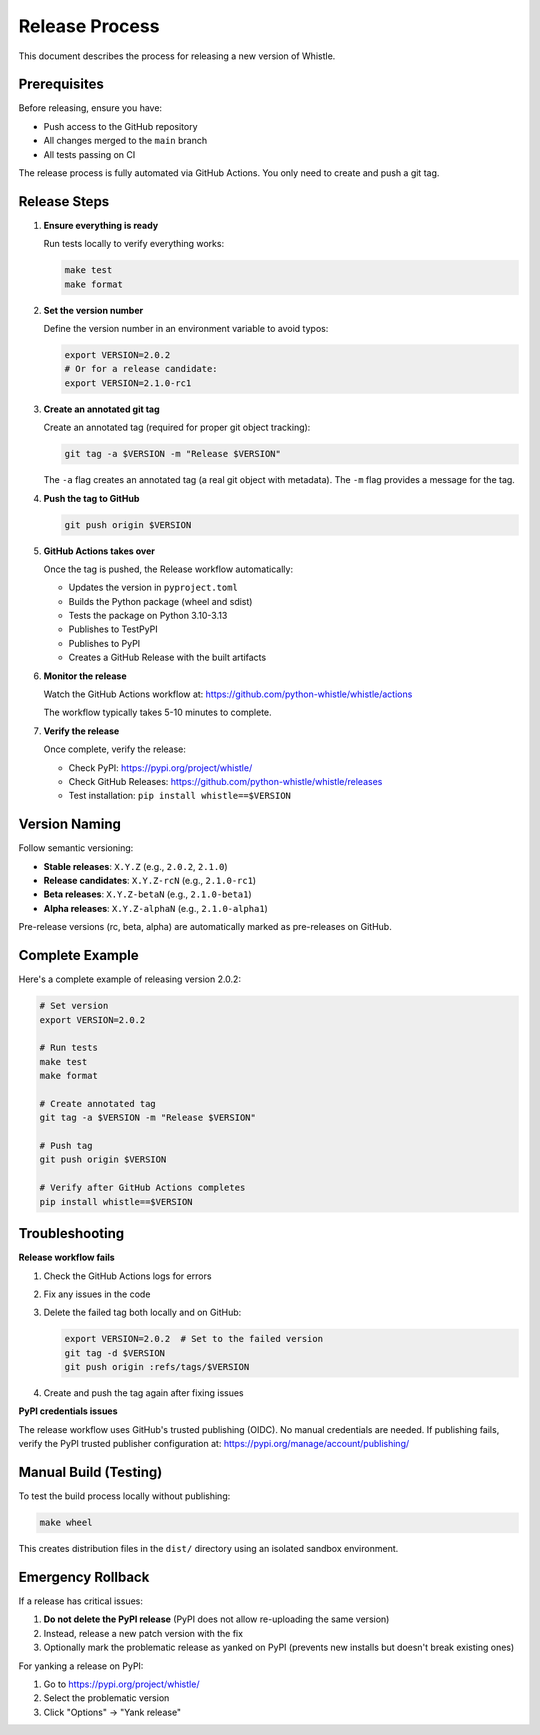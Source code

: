 Release Process
===============

This document describes the process for releasing a new version of Whistle.

Prerequisites
-------------

Before releasing, ensure you have:

* Push access to the GitHub repository
* All changes merged to the ``main`` branch
* All tests passing on CI

The release process is fully automated via GitHub Actions. You only need to create and push a git tag.

Release Steps
-------------

1. **Ensure everything is ready**

   Run tests locally to verify everything works:

   .. code-block:: bash

      make test
      make format

2. **Set the version number**

   Define the version number in an environment variable to avoid typos:

   .. code-block:: bash

      export VERSION=2.0.2
      # Or for a release candidate:
      export VERSION=2.1.0-rc1

3. **Create an annotated git tag**

   Create an annotated tag (required for proper git object tracking):

   .. code-block:: bash

      git tag -a $VERSION -m "Release $VERSION"

   The ``-a`` flag creates an annotated tag (a real git object with metadata).
   The ``-m`` flag provides a message for the tag.

4. **Push the tag to GitHub**

   .. code-block:: bash

      git push origin $VERSION

5. **GitHub Actions takes over**

   Once the tag is pushed, the Release workflow automatically:

   * Updates the version in ``pyproject.toml``
   * Builds the Python package (wheel and sdist)
   * Tests the package on Python 3.10-3.13
   * Publishes to TestPyPI
   * Publishes to PyPI
   * Creates a GitHub Release with the built artifacts

6. **Monitor the release**

   Watch the GitHub Actions workflow at:
   https://github.com/python-whistle/whistle/actions

   The workflow typically takes 5-10 minutes to complete.

7. **Verify the release**

   Once complete, verify the release:

   * Check PyPI: https://pypi.org/project/whistle/
   * Check GitHub Releases: https://github.com/python-whistle/whistle/releases
   * Test installation: ``pip install whistle==$VERSION``

Version Naming
--------------

Follow semantic versioning:

* **Stable releases**: ``X.Y.Z`` (e.g., ``2.0.2``, ``2.1.0``)
* **Release candidates**: ``X.Y.Z-rcN`` (e.g., ``2.1.0-rc1``)
* **Beta releases**: ``X.Y.Z-betaN`` (e.g., ``2.1.0-beta1``)
* **Alpha releases**: ``X.Y.Z-alphaN`` (e.g., ``2.1.0-alpha1``)

Pre-release versions (rc, beta, alpha) are automatically marked as pre-releases on GitHub.

Complete Example
----------------

Here's a complete example of releasing version 2.0.2:

.. code-block:: bash

   # Set version
   export VERSION=2.0.2

   # Run tests
   make test
   make format

   # Create annotated tag
   git tag -a $VERSION -m "Release $VERSION"

   # Push tag
   git push origin $VERSION

   # Verify after GitHub Actions completes
   pip install whistle==$VERSION

Troubleshooting
---------------

**Release workflow fails**

1. Check the GitHub Actions logs for errors
2. Fix any issues in the code
3. Delete the failed tag both locally and on GitHub:

   .. code-block:: bash

      export VERSION=2.0.2  # Set to the failed version
      git tag -d $VERSION
      git push origin :refs/tags/$VERSION

4. Create and push the tag again after fixing issues

**PyPI credentials issues**

The release workflow uses GitHub's trusted publishing (OIDC). No manual credentials are needed.
If publishing fails, verify the PyPI trusted publisher configuration at:
https://pypi.org/manage/account/publishing/

Manual Build (Testing)
----------------------

To test the build process locally without publishing:

.. code-block:: bash

   make wheel

This creates distribution files in the ``dist/`` directory using an isolated sandbox environment.

Emergency Rollback
------------------

If a release has critical issues:

1. **Do not delete the PyPI release** (PyPI does not allow re-uploading the same version)
2. Instead, release a new patch version with the fix
3. Optionally mark the problematic release as yanked on PyPI (prevents new installs but doesn't break existing ones)

For yanking a release on PyPI:

1. Go to https://pypi.org/project/whistle/
2. Select the problematic version
3. Click "Options" → "Yank release"

